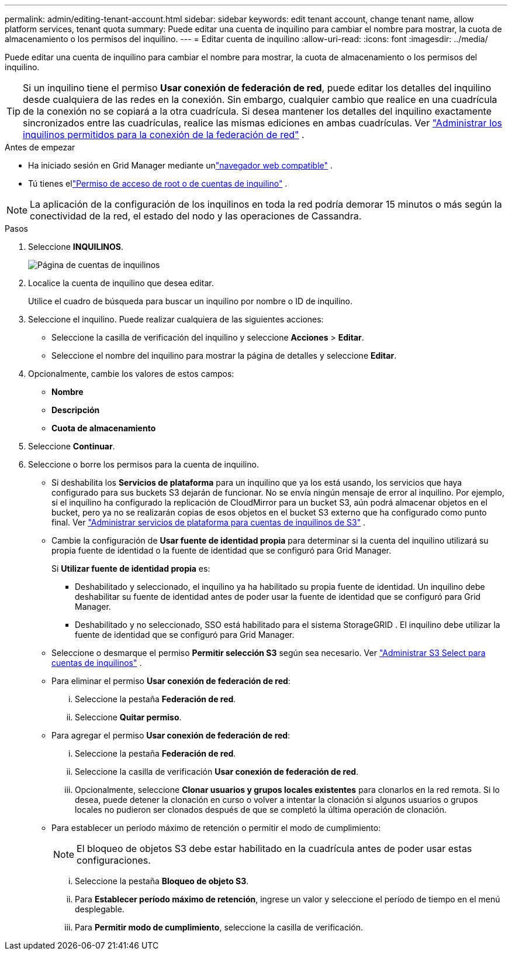 ---
permalink: admin/editing-tenant-account.html 
sidebar: sidebar 
keywords: edit tenant account, change tenant name, allow platform services, tenant quota 
summary: Puede editar una cuenta de inquilino para cambiar el nombre para mostrar, la cuota de almacenamiento o los permisos del inquilino. 
---
= Editar cuenta de inquilino
:allow-uri-read: 
:icons: font
:imagesdir: ../media/


[role="lead"]
Puede editar una cuenta de inquilino para cambiar el nombre para mostrar, la cuota de almacenamiento o los permisos del inquilino.


TIP: Si un inquilino tiene el permiso *Usar conexión de federación de red*, puede editar los detalles del inquilino desde cualquiera de las redes en la conexión.  Sin embargo, cualquier cambio que realice en una cuadrícula de la conexión no se copiará a la otra cuadrícula.  Si desea mantener los detalles del inquilino exactamente sincronizados entre las cuadrículas, realice las mismas ediciones en ambas cuadrículas. Ver link:grid-federation-manage-tenants.html["Administrar los inquilinos permitidos para la conexión de la federación de red"] .

.Antes de empezar
* Ha iniciado sesión en Grid Manager mediante unlink:../admin/web-browser-requirements.html["navegador web compatible"] .
* Tú tienes ellink:admin-group-permissions.html["Permiso de acceso de root o de cuentas de inquilino"] .



NOTE: La aplicación de la configuración de los inquilinos en toda la red podría demorar 15 minutos o más según la conectividad de la red, el estado del nodo y las operaciones de Cassandra.

.Pasos
. Seleccione *INQUILINOS*.
+
image::../media/tenant_accounts_page.png[Página de cuentas de inquilinos]

. Localice la cuenta de inquilino que desea editar.
+
Utilice el cuadro de búsqueda para buscar un inquilino por nombre o ID de inquilino.

. Seleccione el inquilino.  Puede realizar cualquiera de las siguientes acciones:
+
** Seleccione la casilla de verificación del inquilino y seleccione *Acciones* > *Editar*.
** Seleccione el nombre del inquilino para mostrar la página de detalles y seleccione *Editar*.


. Opcionalmente, cambie los valores de estos campos:
+
** *Nombre*
** *Descripción*
** *Cuota de almacenamiento*


. Seleccione *Continuar*.
. Seleccione o borre los permisos para la cuenta de inquilino.
+
** Si deshabilita los *Servicios de plataforma* para un inquilino que ya los está usando, los servicios que haya configurado para sus buckets S3 dejarán de funcionar.  No se envía ningún mensaje de error al inquilino.  Por ejemplo, si el inquilino ha configurado la replicación de CloudMirror para un bucket S3, aún podrá almacenar objetos en el bucket, pero ya no se realizarán copias de esos objetos en el bucket S3 externo que ha configurado como punto final. Ver link:manage-platform-services-for-tenants.html["Administrar servicios de plataforma para cuentas de inquilinos de S3"] .
** Cambie la configuración de *Usar fuente de identidad propia* para determinar si la cuenta del inquilino utilizará su propia fuente de identidad o la fuente de identidad que se configuró para Grid Manager.
+
Si *Utilizar fuente de identidad propia* es:

+
*** Deshabilitado y seleccionado, el inquilino ya ha habilitado su propia fuente de identidad.  Un inquilino debe deshabilitar su fuente de identidad antes de poder usar la fuente de identidad que se configuró para Grid Manager.
*** Deshabilitado y no seleccionado, SSO está habilitado para el sistema StorageGRID .  El inquilino debe utilizar la fuente de identidad que se configuró para Grid Manager.


** Seleccione o desmarque el permiso *Permitir selección S3* según sea necesario. Ver link:manage-s3-select-for-tenant-accounts.html["Administrar S3 Select para cuentas de inquilinos"] .
** Para eliminar el permiso *Usar conexión de federación de red*:
+
... Seleccione la pestaña *Federación de red*.
... Seleccione *Quitar permiso*.


** Para agregar el permiso *Usar conexión de federación de red*:
+
... Seleccione la pestaña *Federación de red*.
... Seleccione la casilla de verificación *Usar conexión de federación de red*.
... Opcionalmente, seleccione *Clonar usuarios y grupos locales existentes* para clonarlos en la red remota.  Si lo desea, puede detener la clonación en curso o volver a intentar la clonación si algunos usuarios o grupos locales no pudieron ser clonados después de que se completó la última operación de clonación.


** Para establecer un período máximo de retención o permitir el modo de cumplimiento:
+

NOTE: El bloqueo de objetos S3 debe estar habilitado en la cuadrícula antes de poder usar estas configuraciones.

+
... Seleccione la pestaña *Bloqueo de objeto S3*.
... Para *Establecer período máximo de retención*, ingrese un valor y seleccione el período de tiempo en el menú desplegable.
... Para *Permitir modo de cumplimiento*, seleccione la casilla de verificación.





